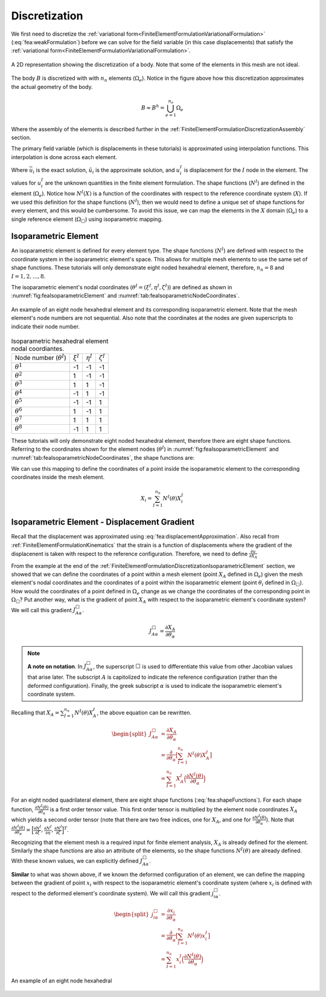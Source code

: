 .. _FiniteElementFormulationDiscretization:

Discretization
""""""""""""""
We first need to discretize the :ref:`variational form<FiniteElementFormulationVariationalFormulation>` (:eq:`fea:weakFormulation`) before we can solve for the field variable (in this case displacements) that satisfy the :ref:`variational form<FiniteElementFormulationVariationalFormulation>`.

.. figure:: /Mechanics/FiniteElement/FiniteElementFormulation/img/PotatoDiscretization.png
    :width: 300px
    :align: center
    :alt: alternate text
    :figclass: align-center

    A 2D representation showing the discretization of a body. Note that some of the elements in this mesh are not ideal.

The body :math:`B` is discretized with with :math:`n_n` elements (:math:`\Omega_e`). Notice in the figure above how this discretization approximates the actual geometry of the body.

.. math::
    B \approx B^h = \bigcup^{n_e}_{e=1} \Omega_e

Where the assembly of the elements is described further in the :ref:`FiniteElementFormulationDiscretizationAssembly` section.

The primary field variable (which is displacements in these tutorials) is approximated using interpolation functions. This interpolation is done across each element.

.. math::
    \bar{u}_i(X) \approx \hat{u}_i(X) = \sum_{I=1}^{n_n} N^I(X) u^I_i
    :label: fea:displacementApproximation

Where :math:`\bar{u}_i` is the exact solution, :math:`\hat{u}_i` is the approximate solution, and :math:`u^I_i` is displacement for the :math:`I` node in the element. The values for :math:`u^I_i` are the unknown quantities in the finite element formulation. The shape functions (:math:`N^I`) are defined in the element (:math:`\Omega_e`). Notice how :math:`N^I(X)` is a function of the coordinates with respect to the reference coordinate system (:math:`X`). If we used this definition for the shape functions (:math:`N^I`), then we would need to define a unique set of shape functions for every element, and this would be cumbersome. To avoid this issue, we can map the elements in the :math:`X` domain (:math:`\Omega_e`) to a single reference element (:math:`\Omega_{\Box}`) using isoparametric mapping.

.. _FiniteElementFormulationDiscretizationIsoparametricElement:

Isoparametric Element
'''''''''''''''''''''
An isoparametric element is defined for every element type. The shape functions (:math:`N^I`) are defined with respect to the coordinate system in the isoparametric element's space. This allows for multiple mesh elements to use the same set of shape functions. These tutorials will only demonstrate eight noded hexahedral element, therefore, :math:`n_n=8` and :math:`I=1,2,\ldots,8`. 

The isoparametric element's nodal coordinates (:math:`\theta^I = (\xi^I,\eta^I,\zeta^I)`) are defined as shown in :numref:`fig:feaIsoparametricElement` and :numref:`tab:feaIsoparametricNodeCoordinates`.

.. _fig:feaIsoparametricElement:
.. figure:: /Mechanics/FiniteElement/FiniteElementFormulation/img/IsoparametricElement.png
    :width: 400px
    :align: center
    :alt: alternate text
    :figclass: align-center

    An example of an eight node hexahedral element and its corresponding isoparametric element. Note that the mesh element's node numbers are not sequential. Also note that the coordinates at the nodes are given superscripts to indicate their node number.

.. _tab:feaIsoparametricNodeCoordinates:
.. csv-table:: Isoparametric hexahedral element nodal coordiantes. 

   Node number (:math:`\theta^I`), :math:`\xi^I`,:math:`\eta^I`,:math:`\zeta^I`
   :math:`\theta^1`, -1, -1, -1
   :math:`\theta^2`, 1, -1, -1
   :math:`\theta^3`, 1, 1, -1
   :math:`\theta^4`, -1, 1, -1
   :math:`\theta^5`, -1, -1, 1
   :math:`\theta^6`, 1, -1, 1
   :math:`\theta^7`, 1, 1, 1
   :math:`\theta^8`, -1, 1, 1


These tutorials will only demonstrate eight noded hexahedral element, therefore there are eight shape functions. Referring to the coordinates shown for the element nodes (:math:`\theta^I`) in :numref:`fig:feaIsoparametricElement` and :numref:`tab:feaIsoparametricNodeCoordinates`, the shape functions are:

.. math::
    \begin{split}
        N^1(\theta) &= \frac{1}{8}(1 - \xi)(1 - \eta)(1 - \zeta) \\
        N^2(\theta) &= \frac{1}{8}(1 + \xi)(1 - \eta)(1 - \zeta) \\
        N^3(\theta) &= \frac{1}{8}(1 + \xi)(1 + \eta)(1 - \zeta) \\
        N^4(\theta) &= \frac{1}{8}(1 - \xi)(1 + \eta)(1 - \zeta) \\
        N^5(\theta) &= \frac{1}{8}(1 - \xi)(1 - \eta)(1 + \zeta) \\
        N^6(\theta) &= \frac{1}{8}(1 + \xi)(1 - \eta)(1 + \zeta) \\
        N^7(\theta) &= \frac{1}{8}(1 + \xi)(1 + \eta)(1 + \zeta) \\
        N^8(\theta) &= \frac{1}{8}(1 - \xi)(1 + \eta)(1 + \zeta)
    \end{split}
    :label: fea:shapeFunctions

We can use this mapping to define the coordinates of a point inside the isoparametric element to the corresponding coordinates inside the mesh element.

.. math::
    X_i = \sum_{I=1}^{n_n} N^I(\theta)X^I_i

.. seealso::
    **Example**:
    Consider an element with the following coordinates (the node numbers correspond to those in :numref:`fig:feaIsoparametricElement`. Calculate the coordinates of the point :math:`\theta = (0.5, 0, 0)` (which exists in :math:`\Omega_{\Box}`) in the mesh element's coordinate system (:math:`x`).:

        .. csv-table:: The nodal coordinates of the given element.

            Element node number (:math:`I`), Mesh node number,  :math:`X_1`,:math:`X_2`,:math:`X_3`
            1, 12, 10., -100., 1.
            2, 47, 11., -90., 0.
            3, 109, 8.5, -91.5, 0.5
            4, 77, 8.75, -101., 0.25
            5, 13, 10.25, -105., 6.
            6, 88, 10.75, -95.5, 5.5
            7, 5, 8., -104., 5.25
            8, 184, 9., -100.5, 6.5

    Solution:
        The coordinates of the point is defined with the following equation.

    .. math::
        X_i = \sum_{I=1}^{n_n} N^I(\theta)X^I_i

    For this example, we can define :math:`\bar{X}_i^I = N^I(\theta)X^I_i`.

    .. math::
        \begin{split}
        X_i &= \sum_{I=1}^{n_n} N^I(\theta)X^I_i \\
        &= \sum_{I=1}^{n_n} \bar{X}_i^I
        \end{split}

    For :math:`I=1`, we want to substitute :math:`\theta = (\xi^I,\eta^I,\zeta^I) = (0.5, 0, 0)` into :math:`N^1` from :eq:`fea:shapeFunctions` and the coordinates of the node that relates to the element node number 1, which is :math:`(X_1, X_2, X_3) = (10., -100., 1.)`.

    .. math::
        \begin{split}
            \bar{X}_i^1 &= \frac{1}{8}(1 - \xi)(1 - \eta)(1 - \zeta)X_i^1 \\
            &= \frac{1}{8}(1 - 0.5)(1 - 0.)(1 - 0.)X_i^1 \\
            &= 0.0625X_i^1 \\
            &= 0.0625\begin{bmatrix}10.\\ -100. \\ 1.\end{bmatrix} \\
            &= \begin{bmatrix}0.625\\ -6.252 \\ 0.0625\end{bmatrix}
        \end{split}

    Similarly for :math:`I=2`, we can define :math:`\bar{X}^2_i` by substituting :math:`\theta = (0.5, 0, 0)` into :math:`N^2` from :eq:`fea:shapeFunctions` and the coordinates of the node that relates to the element node number 2, which is :math:`(X_1, X_2, X_3) = (11., -90., 0.)`.

    .. math::
        \begin{split}
            \bar{X}_i^2 &= \frac{1}{8}(1 + \xi)(1 - \eta)(1 - \zeta)X_i^1 \\
            &= \frac{1}{8}(1 + 0.5)(1 - 0.)(1 - 0.)X_i^1 \\
            &= 0.1875X_i^2 \\
            &= 0.1875\begin{bmatrix}11.\\ -90. \\ 0.\end{bmatrix} \\
            &= \begin{bmatrix}2.0625\\ -16.875 \\ 0.\end{bmatrix}
        \end{split}

    Repeating this process for :math:`I=3,4,\ldots,8`, and sum :math:`\bar{X}_i^I` to determine :math:`X_i`. 


.. _FiniteElementFormulationDiscretizationIsoparametricElementDisplacementGradient:

Isoparametric Element - Displacement Gradient
'''''''''''''''''''''''''''''''''''''''''''''
Recall that the displacement was approximated using :eq:`fea:displacementApproximation`. Also recall from :ref:`FiniteElementFormulationKinematics` that the strain is a function of displacements where the gradient of the displacenent is taken with respect to the reference configuration. Therefore, we need to define :math:`\frac{\partial u}{\partial X_A}`

From the example at the end of the :ref:`FiniteElementFormulationDiscretizationIsoparametricElement` section, we showed that we can define the coordinates of a point within a mesh element (point :math:`X_A` defined in :math:`\Omega_e`) given the mesh element's nodal coordinates and the coordinates of a point within the isoparametric element (point :math:`\theta_i` defined in :math:`\Omega_\Box`). How would the coordinates of a point defined in :math:`\Omega_e` change as we change the coordinates of the corresponding point in :math:`\Omega_\Box`? Put another way, what is the gradient of point :math:`X_A` with respect to the isoparametric element's coordinate system? We will call this gradient :math:`J^\Box_{A\alpha}`.

.. math::
    J^\Box_{A\alpha} = \frac{\partial X_A}{\partial \theta_\alpha}

.. Note::
    **A note on notation**.
    In :math:`J^\Box_{A\alpha}`, the superscript :math:`\Box` is used to differentiate this value from other Jacobian values that arise later. The subscript :math:`A` is capitolized to indicate the reference configuration (rather than the deformed configuration). Finally, the greek subscript :math:`\alpha` is used to indicate the isoparametric element's coordinate system.

Recalling that :math:`X_A = \sum_{I=1}^{n_n} N^I(\theta)X^I_A`, the above equation can be rewritten.

.. math::
    \begin{split}
    J^\Box_{A\alpha} &= \frac{\partial X_A}{\partial \theta_\alpha} \\
    &= \frac{\partial}{\partial \theta_\alpha}\big[\sum_{I=1}^{n_n} N^I(\theta)X^I_A\big] \\
    &= \sum_{I=1}^{n_n}X^I_A \Big(\frac{\partial N^I(\theta)}{\partial \theta_\alpha}\Big)
    \end{split}

For an eight noded quadrilateral element, there are eight shape functions (:eq:`fea:shapeFunctions`). For each shape function, :math:`\frac{\partial N^I(\theta)}{\partial \theta_\alpha}` is a first order tensor value. This first order tensor is multiplied by the element node coordinates :math:`X_A` which yields a second order tensor (note that there are two free indices, one for :math:`X_A`, and one for :math:`\frac{\partial N^I(\theta)}{\partial \theta_\alpha}`). Note that :math:`\frac{\partial N^I(\theta)}{\partial \theta_\alpha} = \Big[\frac{\partial N^I}{\partial \xi}, \frac{\partial N^I}{\partial \eta}, \frac{\partial N^I}{\partial \zeta}\Big]^T`.

Recognizing that the element mesh is a required input for finite element analysis, :math:`X_A` is already defined for the element. Similarly the shape functions are also an attribute of the elements, so the shape functions :math:`N^I(\theta)` are already defined. With these known values, we can explicitly defined :math:`J^\Box_{A\alpha}`.

**Similar** to what was shown above, if we known the deformed configuration of an element, we can define the mapping between the gradient of point :math:`x_i` with respect to the isoparametric element's coordinate system (where :math:`x_i` is defined with respect to the deformed element's coordinate system). We will call this gradient :math:`j^\Box_{i\alpha}`.

.. math::
    \begin{split}
    j^\Box_{i\alpha} &= \frac{\partial x_i}{\partial \theta_\alpha} \\
    &= \frac{\partial}{\partial \theta_\alpha}\big[\sum_{I=1}^{n_n} N^I(\theta)x^I_i\big] \\
    &= \sum_{I=1}^{n_n}x^I_i \Big(\frac{\partial N^I(\theta)}{\partial \theta_\alpha}\Big)
    \end{split}


.. _fig:feaIsoparametricElementDeformatino:
.. figure:: /Mechanics/FiniteElement/FiniteElementFormulation/img/IsoparametricElementDeformation.png
    :width: 400px
    :align: center
    :alt: alternate text
    :figclass: align-center

    An example of an eight node hexahedral